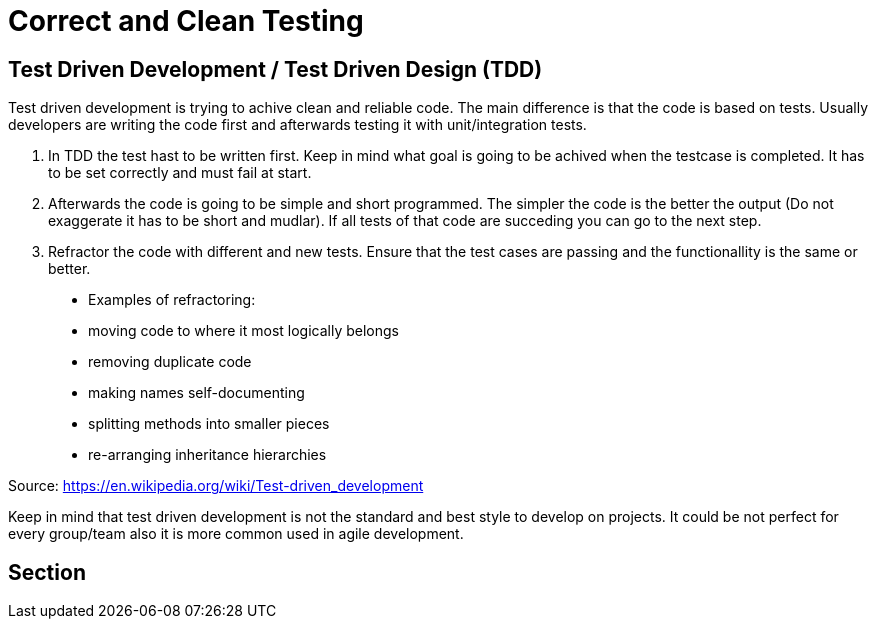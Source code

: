 = Correct and Clean Testing


== Test Driven Development / Test Driven Design (TDD)

Test driven development is trying to achive clean and reliable code. The main difference is that the code is based on tests. Usually developers are writing the code first and afterwards testing it with unit/integration tests.

1. In TDD the test hast to be written first. Keep in mind what goal is going to be achived when the testcase is completed. It has to be set correctly and must fail at start.

2. Afterwards the code is going to be simple and short programmed. The simpler the code is the better the output (Do not exaggerate it has to be short and mudlar). If all tests of that code are succeding you can go to the next step.

3. Refractor the code with different and new tests. Ensure that the test cases are passing and the functionallity is the same or better.


> * Examples of refractoring:
* moving code to where it most logically belongs
* removing duplicate code
* making names self-documenting
* splitting methods into smaller pieces
* re-arranging inheritance hierarchies

Source: https://en.wikipedia.org/wiki/Test-driven_development

Keep in mind that test driven development is not the standard and best style to develop on projects. It could be not perfect for every group/team also it is more common used in agile development.

== Section

